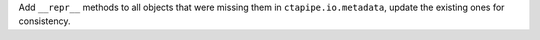 Add ``__repr__`` methods to all objects that were missing
them in ``ctapipe.io.metadata``, update the existing ones
for consistency.
